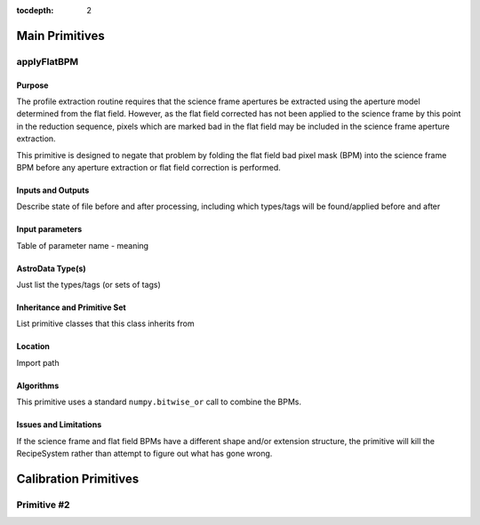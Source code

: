 :tocdepth: 2

.. primitives:

***************
Main Primitives
***************

applyFlatBPM
============================

.. automethod:: astrodata_GHOST.RECIPES_GHOST.primitives.primitives_GHOST.GHOSTPrimitives.applyFlatBPM

Purpose
-------

The profile extraction routine requires that the science frame apertures be
extracted using the aperture model determined from the flat field. However,
as the flat field corrected has not been applied to the science frame by this
point in the reduction sequence, pixels which are marked bad in the flat field
may be included in the science frame aperture extraction.

This primitive is designed to negate that problem by folding the flat field
bad pixel mask (BPM) into the science frame BPM before any aperture extraction
or flat field correction is performed.

Inputs and Outputs
------------------

Describe state of file before and after processing, including which types/tags
will be found/applied before and after

Input parameters
----------------

Table of parameter name - meaning

AstroData Type(s)
-----------------

Just list the types/tags (or sets of tags)

Inheritance and Primitive Set
-----------------------------

List primitive classes that this class inherits from

Location
--------

Import path

.. class:: astrodata_GHOST.RECIPES_GHOST.primitives.primitives_GHOST.GHOSTPrimitives

Algorithms
----------

This primitive uses a standard ``numpy.bitwise_or`` call to combine the BPMs.

Issues and Limitations
----------------------

If the science frame and flat field BPMs have a different shape and/or
extension structure, the primitive will kill the RecipeSystem rather than
attempt to figure out what has gone wrong.

**********************
Calibration Primitives
**********************

Primitive #2
============

